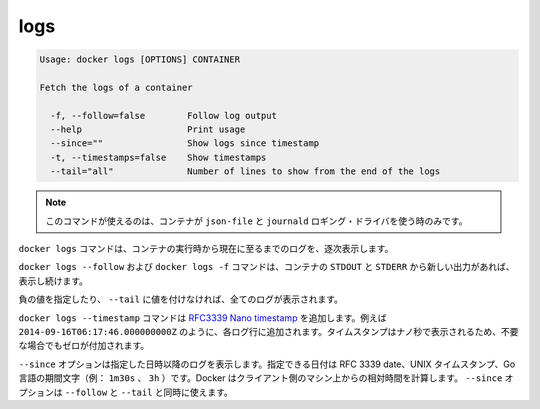 .. -*- coding: utf-8 -*-
.. URL: https://docs.docker.com/engine/reference/commandline/logs/
.. SOURCE: https://github.com/docker/docker/blob/master/docs/reference/commandline/logs.md
   doc version: 1.10
      https://github.com/docker/docker/commits/master/docs/reference/commandline/logs.md
.. check date: 2016/02/19
.. -------------------------------------------------------------------

.. logs

=======================================
logs
=======================================

.. code-block:: bash

   Usage: docker logs [OPTIONS] CONTAINER
   
   Fetch the logs of a container
   
     -f, --follow=false        Follow log output
     --help                    Print usage
     --since=""                Show logs since timestamp
     -t, --timestamps=false    Show timestamps
     --tail="all"              Number of lines to show from the end of the logs

..     Note: this command is available only for containers with json-file and journald logging drivers.

.. note::

   このコマンドが使えるのは、コンテナが ``json-file`` と ``journald`` ロギング・ドライバを使う時のみです。

.. The docker logs command batch-retrieves logs present at the time of execution.

``docker logs`` コマンドは、コンテナの実行時から現在に至るまでのログを、逐次表示します。

.. The docker logs --follow command will continue streaming the new output from the container’s STDOUT and STDERR.

``docker logs --follow`` および ``docker logs -f`` コマンドは、コンテナの ``STDOUT`` と ``STDERR`` から新しい出力があれば、 表示し続けます。

.. Passing a negative number or a non-integer to --tail is invalid and the value is set to all in that case.

負の値を指定したり、 ``--tail`` に値を付けなければ、全てのログが表示されます。

.. The docker logs --timestamp commands will add an RFC3339Nano timestamp , for example 2014-09-16T06:17:46.000000000Z, to each log entry. To ensure that the timestamps for are aligned the nano-second part of the timestamp will be padded with zero when necessary.

``docker logs --timestamp`` コマンドは `RFC3339 Nano timestamp <https://golang.org/pkg/time/#pkg-constants>`_ を追加します。例えば ``2014-09-16T06:17:46.000000000Z`` のように、各ログ行に追加されます。タイムスタンプはナノ秒で表示されるため、不要な場合でもゼロが付加されます。

.. The --since option shows only the container logs generated after a given date. You can specify the date as an RFC 3339 date, a UNIX timestamp, or a Go duration string (e.g. 1m30s, 3h). Docker computes the date relative to the client machine’s time. You can combine the --since option with either or both of the --follow or --tail options.

``--since`` オプションは指定した日時以降のログを表示します。指定できる日付は RFC 3339 date、UNIX タイムスタンプ、Go 言語の期間文字（例： ``1m30s`` 、 ``3h`` ）です。Docker はクライアント側のマシン上からの相対時間を計算します。 ``--since`` オプションは ``--follow`` と ``--tail`` と同時に使えます。

.. seealso:: 

   logs
      https://docs.docker.com/engine/reference/commandline/logs/
